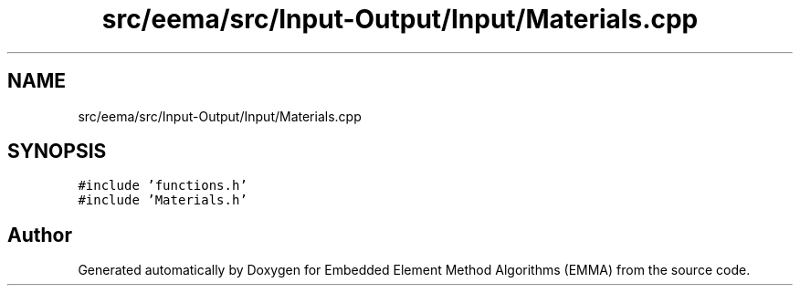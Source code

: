.TH "src/eema/src/Input-Output/Input/Materials.cpp" 3 "Wed May 10 2017" "Embedded Element Method Algorithms (EMMA)" \" -*- nroff -*-
.ad l
.nh
.SH NAME
src/eema/src/Input-Output/Input/Materials.cpp
.SH SYNOPSIS
.br
.PP
\fC#include 'functions\&.h'\fP
.br
\fC#include 'Materials\&.h'\fP
.br

.SH "Author"
.PP 
Generated automatically by Doxygen for Embedded Element Method Algorithms (EMMA) from the source code\&.

